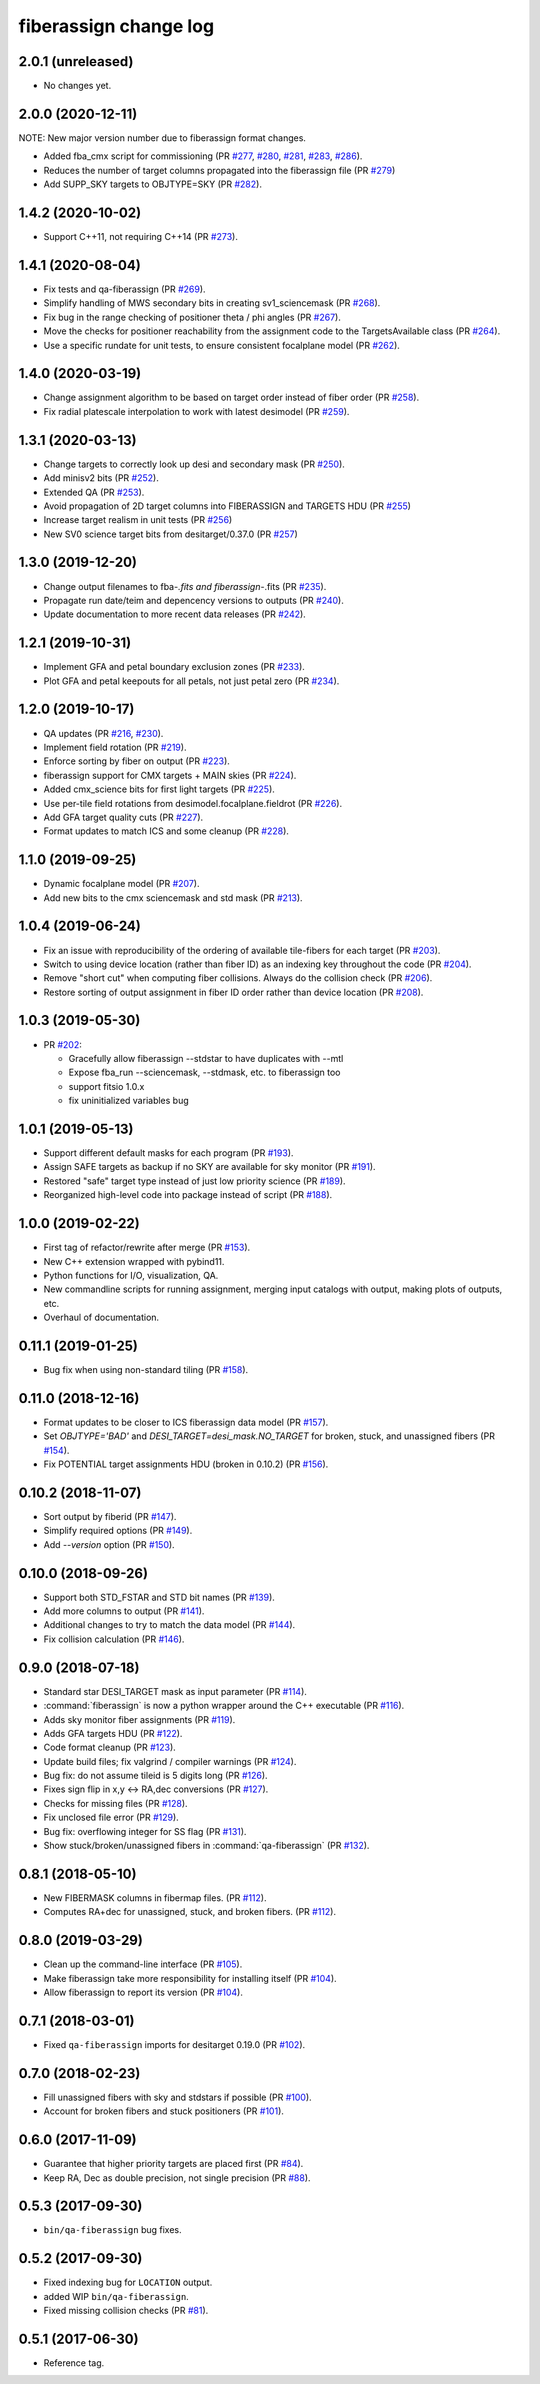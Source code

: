 .. _changes:

fiberassign change log
======================

2.0.1 (unreleased)
------------------

* No changes yet.

2.0.0 (2020-12-11)
------------------

NOTE: New major version number due to fiberassign format changes.

* Added fba_cmx script for commissioning
  (PR `#277`_, `#280`_, `#281`_, `#283`_, `#286`_).
* Reduces the number of target columns propagated into the fiberassign
  file (PR `#279`_)
* Add SUPP_SKY targets to OBJTYPE=SKY (PR `#282`_).

.. _`#277`: https://github.com/desihub/fiberassign/pull/277
.. _`#279`: https://github.com/desihub/fiberassign/pull/279
.. _`#280`: https://github.com/desihub/fiberassign/pull/280
.. _`#281`: https://github.com/desihub/fiberassign/pull/281
.. _`#282`: https://github.com/desihub/fiberassign/pull/282
.. _`#283`: https://github.com/desihub/fiberassign/pull/283
.. _`#286`: https://github.com/desihub/fiberassign/pull/286

1.4.2 (2020-10-02)
------------------

* Support C++11, not requiring C++14 (PR `#273`_).

.. _`#273`: https://github.com/desihub/fiberassign/pull/273

1.4.1 (2020-08-04)
------------------

* Fix tests and qa-fiberassign (PR `#269`_).
* Simplify handling of MWS secondary bits in creating sv1_sciencemask (PR `#268`_).
* Fix bug in the range checking of positioner theta / phi angles (PR `#267`_).
* Move the checks for positioner reachability from the assignment code to the
  TargetsAvailable class (PR `#264`_).
* Use a specific rundate for unit tests, to ensure consistent focalplane
  model (PR `#262`_).

.. _`#262`: https://github.com/desihub/fiberassign/pull/262
.. _`#264`: https://github.com/desihub/fiberassign/pull/264
.. _`#267`: https://github.com/desihub/fiberassign/pull/267
.. _`#268`: https://github.com/desihub/fiberassign/pull/268
.. _`#269`: https://github.com/desihub/fiberassign/pull/269
  
1.4.0 (2020-03-19)
------------------

* Change assignment algorithm to be based on target order instead of
  fiber order (PR `#258`_).
* Fix radial platescale interpolation to work with latest desimodel (PR `#259`_).

.. _`#258`: https://github.com/desihub/fiberassign/pull/258
.. _`#259`: https://github.com/desihub/fiberassign/pull/259

1.3.1 (2020-03-13)
------------------

* Change targets to correctly look up desi and secondary mask (PR `#250`_).
* Add minisv2 bits (PR `#252`_).
* Extended QA (PR `#253`_).
* Avoid propagation of 2D target columns into FIBERASSIGN and TARGETS HDU (PR `#255`_)
* Increase target realism in unit tests (PR `#256`_)
* New SV0 science target bits from desitarget/0.37.0 (PR `#257`_)

.. _`#250`: https://github.com/desihub/fiberassign/pull/250
.. _`#252`: https://github.com/desihub/fiberassign/pull/252
.. _`#253`: https://github.com/desihub/fiberassign/pull/253
.. _`#255`: https://github.com/desihub/fiberassign/pull/255
.. _`#256`: https://github.com/desihub/fiberassign/pull/256
.. _`#257`: https://github.com/desihub/fiberassign/pull/257

1.3.0 (2019-12-20)
------------------

* Change output filenames to fba-*.fits and fiberassign-*.fits (PR `#235`_).
* Propagate run date/teim and depencency versions to outputs (PR `#240`_).
* Update documentation to more recent data releases (PR `#242`_).

.. _`#235`: https://github.com/desihub/fiberassign/pull/235
.. _`#240`: https://github.com/desihub/fiberassign/pull/240
.. _`#242`: https://github.com/desihub/fiberassign/pull/242

1.2.1 (2019-10-31)
------------------

* Implement GFA and petal boundary exclusion zones (PR `#233`_).
* Plot GFA and petal keepouts for all petals, not just petal zero (PR `#234`_).

.. _`#233`: https://github.com/desihub/fiberassign/pull/233
.. _`#234`: https://github.com/desihub/fiberassign/pull/234

1.2.0 (2019-10-17)
------------------

* QA updates (PR `#216`_, `#230`_).
* Implement field rotation (PR `#219`_).
* Enforce sorting by fiber on output (PR `#223`_).
* fiberassign support for CMX targets + MAIN skies (PR `#224`_).
* Added cmx_science bits for first light targets (PR `#225`_).
* Use per-tile field rotations from desimodel.focalplane.fieldrot (PR `#226`_).
* Add GFA target quality cuts (PR `#227`_).
* Format updates to match ICS and some cleanup (PR `#228`_).

.. _`#216`: https://github.com/desihub/fiberassign/pull/216
.. _`#219`: https://github.com/desihub/fiberassign/pull/219
.. _`#223`: https://github.com/desihub/fiberassign/pull/223
.. _`#224`: https://github.com/desihub/fiberassign/pull/224
.. _`#225`: https://github.com/desihub/fiberassign/pull/225
.. _`#226`: https://github.com/desihub/fiberassign/pull/226
.. _`#227`: https://github.com/desihub/fiberassign/pull/227
.. _`#228`: https://github.com/desihub/fiberassign/pull/228
.. _`#230`: https://github.com/desihub/fiberassign/pull/230

1.1.0 (2019-09-25)
------------------

* Dynamic focalplane model (PR `#207`_).
* Add new bits to the cmx sciencemask and std mask (PR `#213`_).

.. _`#213`: https://github.com/desihub/fiberassign/pull/213
.. _`#207`: https://github.com/desihub/fiberassign/pull/207


1.0.4 (2019-06-24)
------------------

* Fix an issue with reproducibility of the ordering of available tile-fibers
  for each target (PR `#203`_).
* Switch to using device location (rather than fiber ID) as an indexing key
  throughout the code (PR `#204`_).
* Remove "short cut" when computing fiber collisions.  Always do the collision
  check (PR `#206`_).
* Restore sorting of output assignment in fiber ID order rather than device
  location (PR `#208`_).

.. _`#203`: https://github.com/desihub/fiberassign/pull/203
.. _`#204`: https://github.com/desihub/fiberassign/pull/204
.. _`#206`: https://github.com/desihub/fiberassign/pull/206
.. _`#208`: https://github.com/desihub/fiberassign/pull/208

1.0.3 (2019-05-30)
------------------

* PR `#202`_:

  * Gracefully allow fiberassign --stdstar to have duplicates with --mtl
  * Expose fba_run --sciencemask, --stdmask, etc. to fiberassign too
  * support fitsio 1.0.x
  * fix uninitialized variables bug

.. _`#202`: https://github.com/desihub/fiberassign/pull/202

1.0.1 (2019-05-13)
------------------

* Support different default masks for each program (PR `#193`_).
* Assign SAFE targets as backup if no SKY are available for sky monitor
  (PR `#191`_).
* Restored "safe" target type instead of just low priority science (PR `#189`_).
* Reorganized high-level code into package instead of script (PR `#188`_).

.. _`#188`: https://github.com/desihub/fiberassign/pull/188
.. _`#189`: https://github.com/desihub/fiberassign/pull/189
.. _`#191`: https://github.com/desihub/fiberassign/pull/191
.. _`#193`: https://github.com/desihub/fiberassign/pull/193

1.0.0 (2019-02-22)
------------------

* First tag of refactor/rewrite after merge (PR `#153`_).
* New C++ extension wrapped with pybind11.
* Python functions for I/O, visualization, QA.
* New commandline scripts for running assignment, merging input catalogs
  with output, making plots of outputs, etc.
* Overhaul of documentation.

.. _`#153`: https://github.com/desihub/fiberassign/pull/153

0.11.1 (2019-01-25)
-------------------

* Bug fix when using non-standard tiling (PR `#158`_).

.. _`#158`: https://github.com/desihub/fiberassign/pull/158

0.11.0 (2018-12-16)
-------------------

* Format updates to be closer to ICS fiberassign data model (PR `#157`_).
* Set `OBJTYPE='BAD'` and `DESI_TARGET=desi_mask.NO_TARGET` for broken, stuck,
  and unassigned fibers (PR `#154`_).
* Fix POTENTIAL target assignments HDU (broken in 0.10.2) (PR `#156`_).

.. _`#154`: https://github.com/desihub/fiberassign/pull/154
.. _`#156`: https://github.com/desihub/fiberassign/pull/156
.. _`#157`: https://github.com/desihub/fiberassign/pull/157

0.10.2 (2018-11-07)
-------------------

* Sort output by fiberid (PR `#147`_).
* Simplify required options (PR `#149`_).
* Add `--version` option (PR `#150`_).

.. _`#147`: https://github.com/desihub/fiberassign/pull/147
.. _`#149`: https://github.com/desihub/fiberassign/pull/149
.. _`#150`: https://github.com/desihub/fiberassign/pull/150

0.10.0 (2018-09-26)
-------------------

* Support both STD_FSTAR and STD bit names (PR `#139`_).
* Add more columns to output (PR `#141`_).
* Additional changes to try to match the data model (PR `#144`_).
* Fix collision calculation (PR `#146`_).

.. _`#139`: https://github.com/desihub/fiberassign/pull/139
.. _`#141`: https://github.com/desihub/fiberassign/pull/141
.. _`#144`: https://github.com/desihub/fiberassign/pull/144
.. _`#146`: https://github.com/desihub/fiberassign/pull/146


0.9.0 (2018-07-18)
------------------

* Standard star DESI_TARGET mask as input parameter (PR `#114`_).
* :command:`fiberassign` is now a python wrapper around the C++ executable (PR `#116`_).
* Adds sky monitor fiber assignments (PR `#119`_).
* Adds GFA targets HDU (PR `#122`_).
* Code format cleanup (PR `#123`_).
* Update build files; fix valgrind / compiler warnings (PR `#124`_).
* Bug fix: do not assume tileid is 5 digits long (PR `#126`_).
* Fixes sign flip in x,y <-> RA,dec conversions  (PR `#127`_).
* Checks for missing files (PR `#128`_).
* Fix unclosed file error (PR `#129`_).
* Bug fix: overflowing integer for SS flag (PR `#131`_).
* Show stuck/broken/unassigned fibers in :command:`qa-fiberassign` (PR `#132`_).

.. _`#114`: https://github.com/desihub/fiberassign/pull/114
.. _`#116`: https://github.com/desihub/fiberassign/pull/116
.. _`#119`: https://github.com/desihub/fiberassign/pull/119
.. _`#122`: https://github.com/desihub/fiberassign/pull/122
.. _`#123`: https://github.com/desihub/fiberassign/pull/123
.. _`#124`: https://github.com/desihub/fiberassign/pull/124
.. _`#126`: https://github.com/desihub/fiberassign/pull/126
.. _`#127`: https://github.com/desihub/fiberassign/pull/127
.. _`#128`: https://github.com/desihub/fiberassign/pull/128
.. _`#129`: https://github.com/desihub/fiberassign/pull/129
.. _`#131`: https://github.com/desihub/fiberassign/pull/131
.. _`#132`: https://github.com/desihub/fiberassign/pull/132

0.8.1 (2018-05-10)
------------------

* New FIBERMASK columns in fibermap files. (PR `#112`_).
* Computes RA+dec for unassigned, stuck, and broken fibers. (PR `#112`_).

.. _`#112`: https://github.com/desihub/fiberassign/pull/112


0.8.0 (2019-03-29)
------------------

* Clean up the command-line interface (PR `#105`_).
* Make fiberassign take more responsibility for installing itself (PR `#104`_).
* Allow fiberassign to report its version (PR `#104`_).

.. _`#105`: https://github.com/desihub/fiberassign/pull/105
.. _`#104`: https://github.com/desihub/fiberassign/pull/104

0.7.1 (2018-03-01)
------------------

* Fixed ``qa-fiberassign`` imports for desitarget 0.19.0 (PR `#102`_).

.. _`#102`: https://github.com/desihub/fiberassign/pull/102

0.7.0 (2018-02-23)
------------------

* Fill unassigned fibers with sky and stdstars if possible (PR `#100`_).
* Account for broken fibers and stuck positioners (PR `#101`_).

.. _`#101`: https://github.com/desihub/fiberassign/pull/101
.. _`#100`: https://github.com/desihub/fiberassign/pull/100

0.6.0 (2017-11-09)
------------------

* Guarantee that higher priority targets are placed first (PR `#84`_).
* Keep RA, Dec as double precision, not single precision (PR `#88`_).

.. _`#84`: https://github.com/desihub/fiberassign/pull/84
.. _`#88`: https://github.com/desihub/fiberassign/pull/88

0.5.3 (2017-09-30)
------------------

* ``bin/qa-fiberassign`` bug fixes.

0.5.2 (2017-09-30)
------------------

* Fixed indexing bug for ``LOCATION`` output.
* added WIP ``bin/qa-fiberassign``.
* Fixed missing collision checks (PR `#81`_).

.. _`#81`: https://github.com/desihub/fiberassign/pull/81

0.5.1 (2017-06-30)
------------------

* Reference tag.
